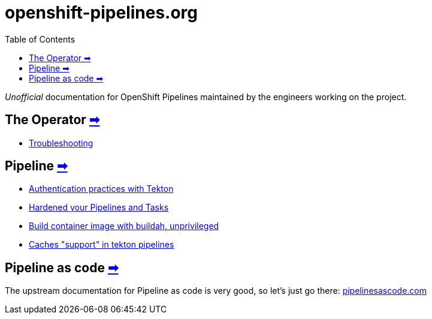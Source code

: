 = openshift-pipelines.org
:toc: left
:toclevels: 5
:docinfo: shared
:docinfodir: common

__Unofficial__ documentation for OpenShift Pipelines maintained by the
engineers working on the project.

== The Operator xref:operator:index.adoc[➡]

- xref:operator:troubleshooting.adoc[Troubleshooting]

== Pipeline xref:pipeline:index.adoc[➡]

- xref:pipeline:auth.adoc[Authentication practices with Tekton]
- xref:pipeline:hardened.adoc[Hardened your Pipelines and Tasks]
- xref:pipeline:unprivileged-builds.adoc[Build container image with buildah, unprivileged]
- xref:pipeline:cache-in-tekton.adoc[Caches "support" in tekton pipelines]

== Pipeline as code https://pipelinesascode.com/[➡]


The upstream documentation for Pipeline as code is very good, so let's just go there: https://pipelinesascode.com/[pipelinesascode.com]
